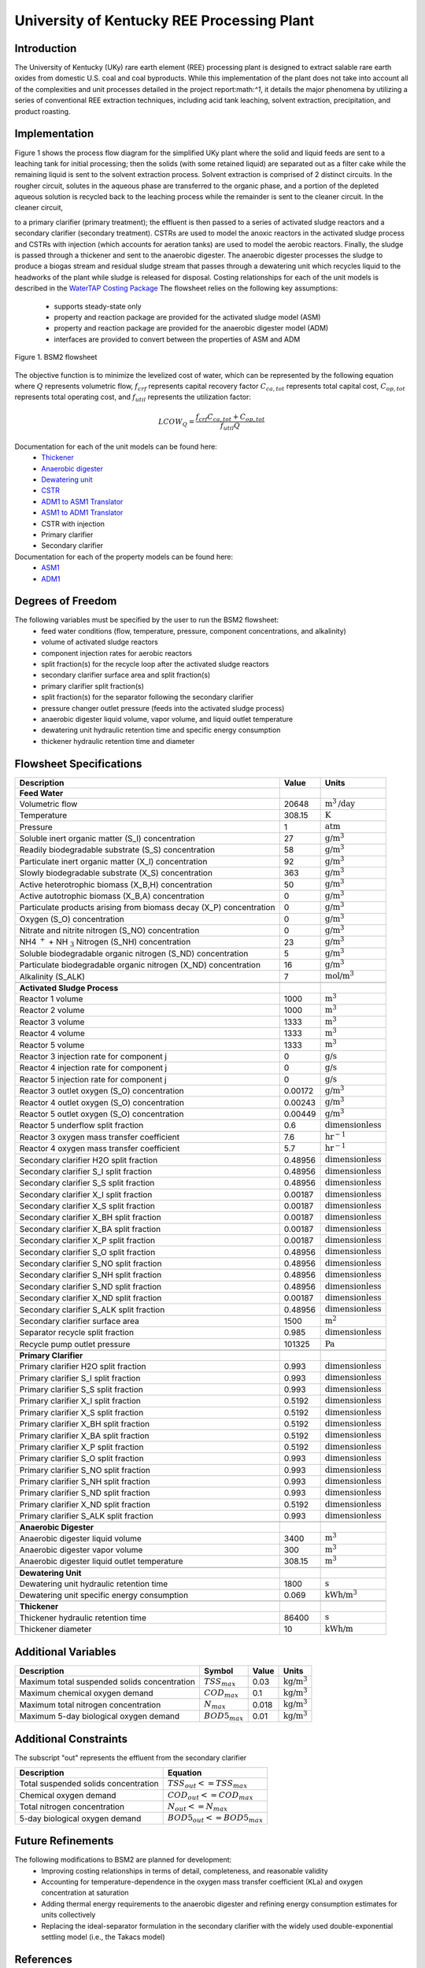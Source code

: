 University of Kentucky REE Processing Plant
===========================================

Introduction
------------
The University of Kentucky (UKy) rare earth element (REE) processing plant is designed to extract salable rare earth oxides
from domestic U.S. coal and coal byproducts. While this implementation of the plant does not take into account
all of the complexities and unit processes detailed in the project report:math:`^1`, it details the major phenomena
by utilizing a series of conventional REE extraction techniques,
including acid tank leaching, solvent extraction, precipitation, and product roasting.

Implementation
--------------

Figure 1 shows the process flow diagram for the simplified UKy plant where the solid and liquid feeds are
sent to a leaching tank for initial processing; then the solids (with some retained liquid) are separated out as a filter
cake while the remaining liquid is sent to the solvent extraction process. Solvent extraction is comprised of 2 distinct circuits.
In the rougher circuit, solutes in the aqueous phase are transferred to the organic phase, and a portion of the
depleted aqueous solution is recycled back to the leaching process while the remainder is sent to the cleaner circuit.
In the cleaner circuit,

to a primary clarifier (primary treatment); the effluent is then passed to a series of activated sludge
reactors and a secondary clarifier (secondary treatment). CSTRs are used to model the anoxic reactors in the activated
sludge process and CSTRs with injection (which accounts for aeration tanks) are used to model the aerobic reactors.
Finally, the sludge is passed through a thickener and sent to the anaerobic digester. The anaerobic digester processes
the sludge to produce a biogas stream and residual sludge stream that passes through a dewatering unit which recycles
liquid to the headworks of the plant while sludge is released for disposal. Costing relationships for each of the unit
models is described in the `WaterTAP Costing Package <https://watertap.readthedocs.io/en/latest/technical_reference/costing/watertap_costing.html>`_
The flowsheet relies on the following key assumptions:

   * supports steady-state only
   * property and reaction package are provided for the activated sludge model (ASM)
   * property and reaction package are provided for the anaerobic digester model (ADM)
   * interfaces are provided to convert between the properties of ASM and ADM

.. figure:: ../tutorials/uky_flowsheet.png
    :width: 800
    :align: center

    Figure 1. BSM2 flowsheet

The objective function is to minimize the levelized cost of water, which can be represented by the following equation
where :math:`Q` represents volumetric flow, :math:`f_{crf}` represents capital recovery factor
:math:`C_{ca,tot}` represents total capital cost, :math:`C_{op,tot}` represents total operating cost, and
:math:`f_{util}` represents the utilization factor:

    .. math::

        LCOW_{Q} = \frac{f_{crf}   C_{ca,tot} + C_{op,tot}}{f_{util} Q}

Documentation for each of the unit models can be found here:
    * `Thickener <https://watertap.readthedocs.io/en/latest/technical_reference/unit_models/thickener.html>`_
    * `Anaerobic digester <https://watertap.readthedocs.io/en/latest/technical_reference/unit_models/anaerobic_digester.html>`_
    * `Dewatering unit <https://watertap.readthedocs.io/en/latest/technical_reference/unit_models/dewatering_unit.html>`_
    * `CSTR <https://idaes-pse.readthedocs.io/en/latest/reference_guides/model_libraries/generic/unit_models/cstr.html>`_
    * `ADM1 to ASM1 Translator <https://watertap.readthedocs.io/en/latest/technical_reference/unit_models/translators/translator_adm1_asm1.html>`_
    * `ASM1 to ADM1 Translator <https://watertap.readthedocs.io/en/latest/technical_reference/unit_models/translators/translator_asm1_adm1.html>`_
    * CSTR with injection
    * Primary clarifier
    * Secondary clarifier

Documentation for each of the property models can be found here:
    * `ASM1 <https://watertap.readthedocs.io/en/latest/technical_reference/property_models/ASM1.html>`_
    * `ADM1 <https://watertap.readthedocs.io/en/latest/technical_reference/property_models/ADM1.html>`_

Degrees of Freedom
------------------
The following variables must be specified by the user to run the BSM2 flowsheet:
    * feed water conditions (flow, temperature, pressure, component concentrations, and alkalinity)
    * volume of activated sludge reactors
    * component injection rates for aerobic reactors
    * split fraction(s) for the recycle loop after the activated sludge reactors
    * secondary clarifier surface area and split fraction(s)
    * primary clarifier split fraction(s)
    * split fraction(s) for the separator following the secondary clarifier
    * pressure changer outlet pressure (feeds into the activated sludge process)
    * anaerobic digester liquid volume, vapor volume, and liquid outlet temperature
    * dewatering unit hydraulic retention time and specific energy consumption
    * thickener hydraulic retention time and diameter

Flowsheet Specifications
------------------------

.. csv-table::
   :header: "Description", "Value", "Units"

   "**Feed Water**"
   "Volumetric flow","20648", ":math:`\text{m}^3\text{/day}`"
   "Temperature", "308.15", ":math:`\text{K}`"
   "Pressure", "1", ":math:`\text{atm}`"
   "Soluble inert organic matter (S_I) concentration", "27", ":math:`\text{g/}\text{m}^3`"
   "Readily biodegradable substrate (S_S) concentration", "58", ":math:`\text{g/}\text{m}^3`"
   "Particulate inert organic matter (X_I) concentration", "92", ":math:`\text{g/}\text{m}^3`"
   "Slowly biodegradable substrate (X_S) concentration", "363", ":math:`\text{g/}\text{m}^3`"
   "Active heterotrophic biomass (X_B,H) concentration", "50", ":math:`\text{g/}\text{m}^3`"
   "Active autotrophic biomass (X_B,A) concentration", "0", ":math:`\text{g/}\text{m}^3`"
   "Particulate products arising from biomass decay (X_P) concentration", "0", ":math:`\text{g/}\text{m}^3`"
   "Oxygen (S_O) concentration", "0", ":math:`\text{g/}\text{m}^3`"
   "Nitrate and nitrite nitrogen (S_NO) concentration", "0", ":math:`\text{g/}\text{m}^3`"
   "NH4 :math:`^{+}` + NH :math:`_{3}` Nitrogen (S_NH) concentration", "23", ":math:`\text{g/}\text{m}^3`"
   "Soluble biodegradable organic nitrogen (S_ND) concentration", "5", ":math:`\text{g/}\text{m}^3`"
   "Particulate biodegradable organic nitrogen (X_ND) concentration", "16", ":math:`\text{g/}\text{m}^3`"
   "Alkalinity (S_ALK)", "7", ":math:`\text{mol/}\text{m}^3`"

   "**Activated Sludge Process**"
   "Reactor 1 volume", "1000", ":math:`\text{m}^3`"
   "Reactor 2 volume", "1000", ":math:`\text{m}^3`"
   "Reactor 3 volume", "1333", ":math:`\text{m}^3`"
   "Reactor 4 volume", "1333", ":math:`\text{m}^3`"
   "Reactor 5 volume", "1333", ":math:`\text{m}^3`"
   "Reactor 3 injection rate for component j", "0", ":math:`\text{g/}\text{s}`"
   "Reactor 4 injection rate for component j", "0", ":math:`\text{g/}\text{s}`"
   "Reactor 5 injection rate for component j", "0", ":math:`\text{g/}\text{s}`"
   "Reactor 3 outlet oxygen (S_O) concentration", "0.00172", ":math:`\text{g/}\text{m}^3`"
   "Reactor 4 outlet oxygen (S_O) concentration", "0.00243", ":math:`\text{g/}\text{m}^3`"
   "Reactor 5 outlet oxygen (S_O) concentration", "0.00449", ":math:`\text{g/}\text{m}^3`"
   "Reactor 5 underflow split fraction", "0.6", ":math:`\text{dimensionless}`"
   "Reactor 3 oxygen mass transfer coefficient", "7.6", ":math:`\text{hr}^{-1}`"
   "Reactor 4 oxygen mass transfer coefficient", "5.7", ":math:`\text{hr}^{-1}`"
   "Secondary clarifier H2O split fraction", "0.48956", ":math:`\text{dimensionless}`"
   "Secondary clarifier S_I split fraction", "0.48956", ":math:`\text{dimensionless}`"
   "Secondary clarifier S_S split fraction", "0.48956", ":math:`\text{dimensionless}`"
   "Secondary clarifier X_I split fraction", "0.00187", ":math:`\text{dimensionless}`"
   "Secondary clarifier X_S split fraction", "0.00187", ":math:`\text{dimensionless}`"
   "Secondary clarifier X_BH split fraction", "0.00187", ":math:`\text{dimensionless}`"
   "Secondary clarifier X_BA split fraction", "0.00187", ":math:`\text{dimensionless}`"
   "Secondary clarifier X_P split fraction", "0.00187", ":math:`\text{dimensionless}`"
   "Secondary clarifier S_O split fraction", "0.48956", ":math:`\text{dimensionless}`"
   "Secondary clarifier S_NO split fraction", "0.48956", ":math:`\text{dimensionless}`"
   "Secondary clarifier S_NH split fraction", "0.48956", ":math:`\text{dimensionless}`"
   "Secondary clarifier S_ND split fraction", "0.48956", ":math:`\text{dimensionless}`"
   "Secondary clarifier X_ND split fraction", "0.00187", ":math:`\text{dimensionless}`"
   "Secondary clarifier S_ALK split fraction", "0.48956", ":math:`\text{dimensionless}`"
   "Secondary clarifier surface area", "1500", ":math:`\text{m}^2`"
   "Separator recycle split fraction", "0.985", ":math:`\text{dimensionless}`"
   "Recycle pump outlet pressure", "101325", ":math:`\text{Pa}`"

   "**Primary Clarifier**"
   "Primary clarifier H2O split fraction", "0.993", ":math:`\text{dimensionless}`"
   "Primary clarifier S_I split fraction", "0.993", ":math:`\text{dimensionless}`"
   "Primary clarifier S_S split fraction", "0.993", ":math:`\text{dimensionless}`"
   "Primary clarifier X_I split fraction", "0.5192", ":math:`\text{dimensionless}`"
   "Primary clarifier X_S split fraction", "0.5192", ":math:`\text{dimensionless}`"
   "Primary clarifier X_BH split fraction", "0.5192", ":math:`\text{dimensionless}`"
   "Primary clarifier X_BA split fraction", "0.5192", ":math:`\text{dimensionless}`"
   "Primary clarifier X_P split fraction", "0.5192", ":math:`\text{dimensionless}`"
   "Primary clarifier S_O split fraction", "0.993", ":math:`\text{dimensionless}`"
   "Primary clarifier S_NO split fraction", "0.993", ":math:`\text{dimensionless}`"
   "Primary clarifier S_NH split fraction", "0.993", ":math:`\text{dimensionless}`"
   "Primary clarifier S_ND split fraction", "0.993", ":math:`\text{dimensionless}`"
   "Primary clarifier X_ND split fraction", "0.5192", ":math:`\text{dimensionless}`"
   "Primary clarifier S_ALK split fraction", "0.993", ":math:`\text{dimensionless}`"

   "**Anaerobic Digester**"
   "Anaerobic digester liquid volume", "3400", ":math:`\text{m}^3`"
   "Anaerobic digester vapor volume", "300", ":math:`\text{m}^3`"
   "Anaerobic digester liquid outlet temperature", "308.15", ":math:`\text{m}^3`"

   "**Dewatering Unit**"
   "Dewatering unit hydraulic retention time", "1800", ":math:`\text{s}`"
   "Dewatering unit specific energy consumption", "0.069", ":math:`\text{kWh/}\text{m}^3`"

   "**Thickener**"
   "Thickener hydraulic retention time", "86400", ":math:`\text{s}`"
   "Thickener diameter", "10", ":math:`\text{kWh/}\text{m}`"

Additional Variables
--------------------

.. csv-table::
   :header: "Description", "Symbol", "Value", "Units"

   "Maximum total suspended solids concentration", ":math:`TSS_{max}`", "0.03", ":math:`\text{kg/}\text{m}^3`"
   "Maximum chemical oxygen demand", ":math:`COD_{max}`", "0.1", ":math:`\text{kg/}\text{m}^3`"
   "Maximum total nitrogen concentration", ":math:`N_{max}`", "0.018", ":math:`\text{kg/}\text{m}^3`"
   "Maximum 5-day biological oxygen demand", ":math:`BOD5_{max}`", "0.01", ":math:`\text{kg/}\text{m}^3`"


Additional Constraints
----------------------
The subscript "out" represents the effluent from the secondary clarifier

.. csv-table::
   :header: "Description", "Equation"

   "Total suspended solids concentration", ":math:`TSS_{out} <= TSS_{max}`"
   "Chemical oxygen demand", ":math:`COD_{out} <= COD_{max}`"
   "Total nitrogen concentration", ":math:`N_{out} <= N_{max}`"
   "5-day biological oxygen demand", ":math:`BOD5_{out} <= BOD5_{max}`"

Future Refinements
------------------

The following modifications to BSM2 are planned for development:
    * Improving costing relationships in terms of detail, completeness, and reasonable validity
    * Accounting for temperature-dependence in the oxygen mass transfer coefficient (KLa) and oxygen concentration at saturation
    * Adding thermal energy requirements to the anaerobic digester and refining energy consumption estimates for units collectively
    * Replacing the ideal-separator formulation in the secondary clarifier with the widely used double-exponential settling model (i.e., the Takacs model)

References
----------
[1]